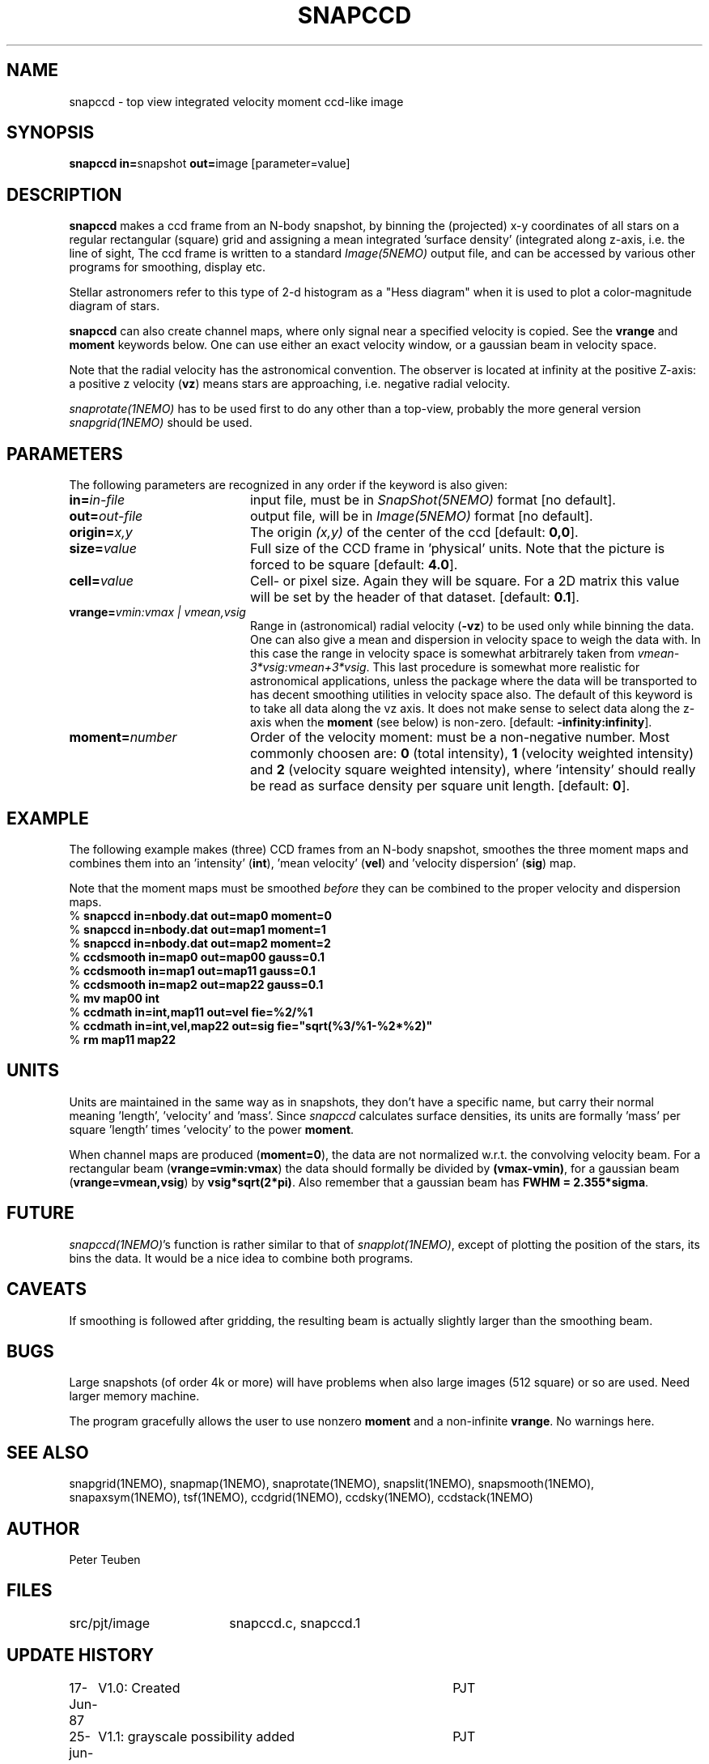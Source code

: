 .TH SNAPCCD 1NEMO "30 January 1989"

.SH NAME
snapccd \- top view integrated velocity moment ccd-like image

.SH SYNOPSIS
.PP
\fBsnapccd in=\fPsnapshot \fBout=\fPimage [parameter=value]
.SH DESCRIPTION
\fBsnapccd\fP makes a ccd frame from an N-body snapshot, by
binning the (projected) x-y coordinates of all stars on a regular 
rectangular (square) grid and
assigning a mean integrated 'surface density' (integrated along z-axis, i.e. 
the line of sight,
The ccd frame is written to a standard \fIImage(5NEMO)\fP output file, and can
be accessed by various other programs for smoothing, display etc.
.PP
Stellar astronomers refer to this type of 2-d histogram
as a "Hess diagram" when it is used to plot a color-magnitude
diagram of stars. 
.PP
\fBsnapccd\fP can also create channel maps, where only signal near a
specified velocity is copied. See the \fBvrange\fP and \fBmoment\fP
keywords below. One can use either an exact velocity window, or
a gaussian beam in velocity space.
.PP
Note that the radial velocity has the astronomical convention. The observer
is located at infinity at the positive Z-axis: a positive z velocity
(\fBvz\fP) means stars are approaching, i.e. negative radial velocity.
.PP
\fIsnaprotate(1NEMO)\fP has to be used first to do any other than a top-view,
probably the more general version \fIsnapgrid(1NEMO)\fP should be used.

.SH PARAMETERS
The following parameters are recognized in any order if the keyword is also
given:
.TP 20
\fBin=\fIin-file\fP
input file, must be in \fISnapShot(5NEMO)\fP format [no default].
.TP
\fBout=\fIout-file\fP
output file, will be in \fIImage(5NEMO)\fP format [no default].
.TP
\fBorigin=\fIx,y\fP
The origin \fI(x,y)\fP of the center of the ccd [default: \fB0,0\fP].
.TP
\fBsize=\fIvalue\fP
Full size of the CCD frame in 'physical' units. Note that the picture 
is forced to be square [default: \fB4.0\fP].
.TP
\fBcell=\fIvalue\fP
Cell- or pixel size. Again they will be square. For a 2D matrix
this value will be set by the header of that dataset.
[default: \fB0.1\fP].
.TP
\fBvrange=\fIvmin:vmax | vmean,vsig\fP
Range in (astronomical) radial velocity (\fB-vz\fP) to be used
only while binning the data. One can also give a mean and dispersion
in velocity space to weigh the data with. In this case the range in
velocity space is somewhat arbitrarely taken from
\fIvmean-3*vsig:vmean+3*vsig\fP. This last procedure is somewhat more
realistic for astronomical applications, unless the package where the
data will be transported to has decent smoothing utilities in velocity
space also. 
The default of this keyword is to take all data along the vz axis.
It does not make sense to select data along the z-axis when the
\fBmoment\fP (see below) is non-zero. [default: \fB-infinity:infinity\fP].
.TP
\fBmoment=\fInumber\fP
Order of the velocity moment: must be a non-negative number.
Most commonly choosen are: \fB0\fP (total intensity), \fB1\fP 
(velocity weighted intensity) and \fB2\fP (velocity square weighted intensity),
where 'intensity' should really be read as surface density per square unit length.
[default: \fB0\fP].
.SH EXAMPLE
The following example makes (three) CCD frames from an N-body snapshot,
smoothes the three moment maps
and combines them into an 'intensity' (\fBint\fP), 'mean velocity' (\fBvel\fP)
and 'velocity dispersion' (\fBsig\fP) map. 
.PP
Note that the moment maps must be smoothed \fIbefore\fP they
can be combined to the proper velocity and dispersion maps.
.nf
   % \fBsnapccd in=nbody.dat out=map0 moment=0\fP
   % \fBsnapccd in=nbody.dat out=map1 moment=1\fP
   % \fBsnapccd in=nbody.dat out=map2 moment=2\fP
   % \fBccdsmooth in=map0 out=map00 gauss=0.1\fP
   % \fBccdsmooth in=map1 out=map11 gauss=0.1\fP
   % \fBccdsmooth in=map2 out=map22 gauss=0.1\fP
   % \fBmv map00 int\fP
   % \fBccdmath in=int,map11     out=vel  fie=%2/%1\fP
   % \fBccdmath in=int,vel,map22 out=sig  fie="sqrt(%3/%1-%2*%2)"\fP
   % \fBrm map11 map22\fP
\fP
.fi

.SH UNITS
Units are maintained in the same way as in snapshots, they don't have
a specific name, but carry their normal meaning 'length', 'velocity'
and 'mass'. Since \fIsnapccd\fP calculates surface densities,
its units are formally 'mass' per square 'length' times 'velocity'
to the power \fBmoment\fP. 
.PP
When channel maps are produced (\fBmoment=0\fP), 
the data are not normalized w.r.t. the
convolving velocity beam. For a rectangular beam (\fBvrange=vmin:vmax\fP)
the data should formally be divided by \fB(vmax-vmin)\fP, for a 
gaussian beam (\fBvrange=vmean,vsig\fP) by \fBvsig*sqrt(2*pi)\fP.
Also remember that a gaussian beam has \fBFWHM = 2.355*sigma\fP.

.SH FUTURE
\fIsnapccd(1NEMO)\fP's function is rather similar to that of
\fIsnapplot(1NEMO)\fP,
except of plotting the position of the stars, its bins the data.
It would be a nice idea to combine both programs.

.SH "CAVEATS"
If smoothing is followed after gridding, the resulting beam is actually
slightly larger than the smoothing beam.

.SH BUGS
Large snapshots (of order 4k or more) will have problems when also
large images (512 square) or so are used. Need larger memory machine.
.PP
The program gracefully allows the user to use nonzero \fBmoment\fP
and a non-infinite \fBvrange\fP. No warnings here.

.SH "SEE ALSO"
snapgrid(1NEMO), snapmap(1NEMO),
snaprotate(1NEMO), snapslit(1NEMO), snapsmooth(1NEMO), snapaxsym(1NEMO), 
tsf(1NEMO), ccdgrid(1NEMO), ccdsky(1NEMO), ccdstack(1NEMO)
.SH AUTHOR
Peter Teuben
.SH FILES
.nf
.ta +2.5i
src/pjt/image	snapccd.c, snapccd.1
.fi
.SH "UPDATE HISTORY"
.nf
.ta +1.0i +4.0i
17-Jun-87	V1.0: Created	PJT
25-jun-87	V1.1: grayscale possibility added	PJT
29-jun-87	V2.0: image-format + three programs: ccd, smooth, look	PJT
30-Jun-87	V2.1: improved 'struct' filestructure	PJT
 1-Jul-87	V2.2: added velocity-moments option 	PJT
 8-jul-87	V2.4: proper defn. of cell position	PJT
 9-Mar-88	V3.0: added data history		PJT
 1-jun-88	V4.0: new filestruct, renamed programname	PJT
22-dec-88	V4.1: channel maps can be produces, keyword vrange	PJT
30-jan-89	V4.2: vel is now Zmin, also proper dimensions	PJT
.fi
